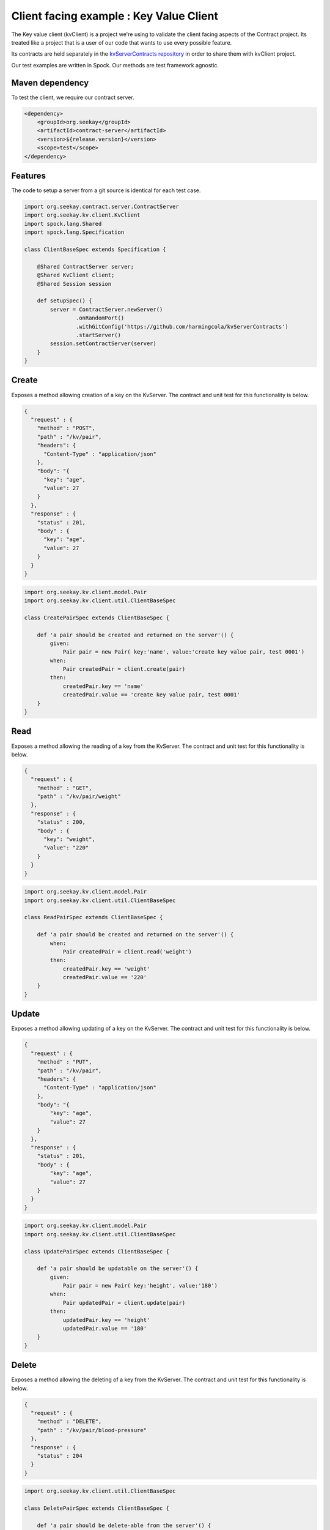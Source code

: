 Client facing example : Key Value Client
========================================

The Key value client (kvClient) is a project we're using to validate the client facing aspects of the Contract project.
Its treated like a project that is a user of our code that wants to use every possible feature.

Its contracts are held separately in the `kvServerContracts repository <https://github.com/harmingcola/kvServerContracts>`_ in order
to share them with kvClient project.

Our test examples are written in Spock. Our methods are test framework agnostic.

Maven dependency
----------------

To test the client, we require our contract server.

.. code-block:: xml

    <dependency>
        <groupId>org.seekay</groupId>
        <artifactId>contract-server</artifactId>
        <version>${release.version}</version>
        <scope>test</scope>
    </dependency>


Features
--------

The code to setup a server from a git source is identical for each test case.

.. code-block::

    import org.seekay.contract.server.ContractServer
    import org.seekay.kv.client.KvClient
    import spock.lang.Shared
    import spock.lang.Specification

    class ClientBaseSpec extends Specification {

        @Shared ContractServer server;
        @Shared KvClient client;
        @Shared Session session

        def setupSpec() {
            server = ContractServer.newServer()
                    .onRandomPort()
                    .withGitConfig('https://github.com/harmingcola/kvServerContracts')
                    .startServer()
            session.setContractServer(server)
        }
    }


Create
------
Exposes a method allowing creation of a key on the KvServer. The contract and unit test for this functionality is below.

.. code-block:: javascript

    {
      "request" : {
        "method" : "POST",
        "path" : "/kv/pair",
        "headers": {
          "Content-Type" : "application/json"
        },
        "body": "{
          "key": "age",
          "value": 27
        }
      },
      "response" : {
        "status" : 201,
        "body" : {
          "key": "age",
          "value": 27
        }
      }
    }

.. code-block::

    import org.seekay.kv.client.model.Pair
    import org.seekay.kv.client.util.ClientBaseSpec

    class CreatePairSpec extends ClientBaseSpec {

        def 'a pair should be created and returned on the server'() {
            given:
                Pair pair = new Pair( key:'name', value:'create key value pair, test 0001')
            when:
                Pair createdPair = client.create(pair)
            then:
                createdPair.key == 'name'
                createdPair.value == 'create key value pair, test 0001'
        }
    }


Read
----
Exposes a method allowing the reading of a key from the KvServer. The contract and unit test for this functionality is below.

.. code-block:: javascript

    {
      "request" : {
        "method" : "GET",
        "path" : "/kv/pair/weight"
      },
      "response" : {
        "status" : 200,
        "body" : {
          "key": "weight",
          "value": "220"
        }
      }
    }

.. code-block::

    import org.seekay.kv.client.model.Pair
    import org.seekay.kv.client.util.ClientBaseSpec

    class ReadPairSpec extends ClientBaseSpec {

        def 'a pair should be created and returned on the server'() {
            when:
                Pair createdPair = client.read('weight')
            then:
                createdPair.key == 'weight'
                createdPair.value == '220'
        }
    }



Update
------
Exposes a method allowing updating of a key on the KvServer. The contract and unit test for this functionality is below.

.. code-block:: javascript

    {
      "request" : {
        "method" : "PUT",
        "path" : "/kv/pair",
        "headers": {
          "Content-Type" : "application/json"
        },
        "body": "{
            "key": "age",
            "value": 27
        }
      },
      "response" : {
        "status" : 201,
        "body" : {
            "key": "age",
            "value": 27
        }
      }
    }

.. code-block::

    import org.seekay.kv.client.model.Pair
    import org.seekay.kv.client.util.ClientBaseSpec

    class UpdatePairSpec extends ClientBaseSpec {

        def 'a pair should be updatable on the server'() {
            given:
                Pair pair = new Pair( key:'height', value:'180')
            when:
                Pair updatedPair = client.update(pair)
            then:
                updatedPair.key == 'height'
                updatedPair.value == '180'
        }
    }


Delete
------
Exposes a method allowing the deleting of a key from the KvServer. The contract and unit test for this functionality is below.

.. code-block:: javascript

    {
      "request" : {
        "method" : "DELETE",
        "path" : "/kv/pair/blood-pressure"
      },
      "response" : {
        "status" : 204
      }
    }

.. code-block::

    import org.seekay.kv.client.util.ClientBaseSpec

    class DeletePairSpec extends ClientBaseSpec {

        def 'a pair should be delete-able from the server'() {
            expect:
                kvClient.delete('blood-pressure') == true
        }
    }